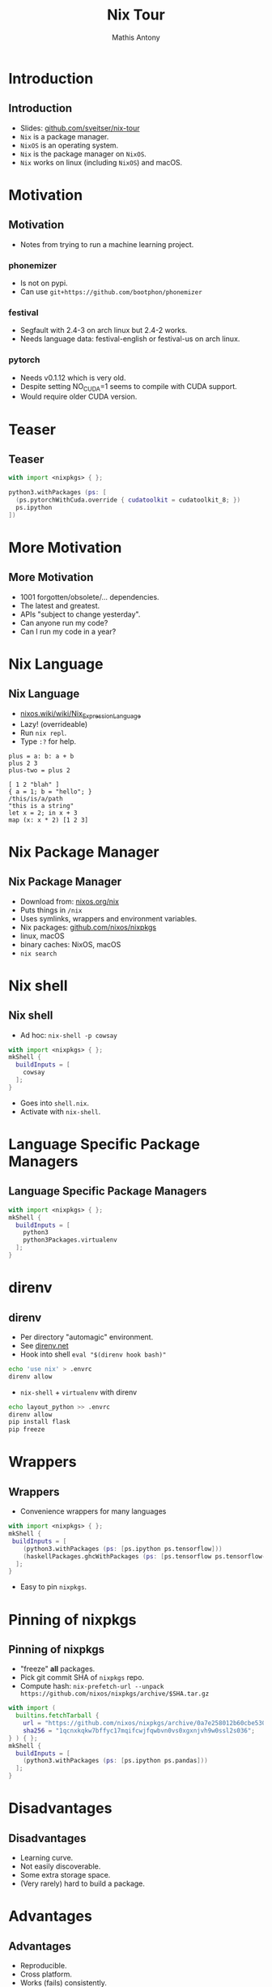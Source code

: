#+TITLE:     Nix Tour
#+AUTHOR:    Mathis Antony
#+EMAIL:     sveitser@gmail.com

* Introduction
** Introduction
- Slides: [[https://github.com/sveitser/nix-tour][github.com/sveitser/nix-tour]]
- =Nix= is a package manager.
- =NixOS= is an operating system.
- =Nix= is the package manager on =NixOS=.
- =Nix= works on linux (including =NixOS=) and macOS.

* Motivation
** Motivation
- Notes from trying to run a machine learning project.
*** phonemizer
- Is not on pypi.
- Can use =git+https://github.com/bootphon/phonemizer=
*** festival
- Segfault with 2.4-3 on arch linux but 2.4-2 works.
- Needs language data: festival-english or festival-us on arch linux.
*** pytorch
- Needs v0.1.12 which is very old.
- Despite setting NO_CUDA=1 seems to compile with CUDA support.
- Would require older CUDA version.

* Teaser
** Teaser

#+BEGIN_SRC nix
with import <nixpkgs> { };

python3.withPackages (ps: [
  (ps.pytorchWithCuda.override { cudatoolkit = cudatoolkit_8; })
  ps.ipython
])
#+END_SRC

* More Motivation
** More Motivation
- 1001 forgotten/obsolete/... dependencies.
- The latest and greatest.
- APIs "subject to change yesterday".
- Can anyone run my code?
- Can I run my code in a year?

* Nix Language
** Nix Language
- [[https://nixos.wiki/wiki/Nix_Expression_Language][nixos.wiki/wiki/Nix_Expression_Language]]
- Lazy! (overrideable)
- Run =nix repl=.
- Type =:?= for help.

#+BEGIN_SRC
plus = a: b: a + b
plus 2 3
plus-two = plus 2

[ 1 2 "blah" ]
{ a = 1; b = "hello"; }
/this/is/a/path
"this is a string"
let x = 2; in x + 3
map (x: x * 2) [1 2 3]
#+END_SRC
* Nix Package Manager
** Nix Package Manager
- Download from: [[https://nixos.org/nix][nixos.org/nix]]
- Puts things in =/nix=
- Uses symlinks, wrappers and environment variables.
- Nix packages: [[https://github.com/nixos/nixpkgs][github.com/nixos/nixpkgs]]
- linux, macOS
- binary caches: NixOS, macOS
- =nix search=

* Nix shell
** Nix shell
- Ad hoc: =nix-shell -p cowsay=
#+BEGIN_SRC nix
with import <nixpkgs> { };
mkShell {
  buildInputs = [
    cowsay
  ];
}
#+END_SRC
- Goes into =shell.nix=.
- Activate with =nix-shell=.
* Language Specific Package Managers
** Language Specific Package Managers
#+BEGIN_SRC nix
with import <nixpkgs> { };
mkShell {
  buildInputs = [
    python3
    python3Packages.virtualenv
  ];
}
#+END_SRC

* direnv
** direnv
- Per directory "automagic" environment.
- See [[https://direnv.net][direnv.net]]
- Hook into shell =eval "$(direnv hook bash)"=
#+BEGIN_SRC bash
echo 'use nix' > .envrc
direnv allow
#+END_SRC
- =nix-shell= + =virtualenv= with direnv
#+BEGIN_SRC bash
echo layout_python >> .envrc
direnv allow
pip install flask
pip freeze
#+END_SRC

* Wrappers
** Wrappers
- Convenience wrappers for many languages
#+BEGIN_SRC nix
with import <nixpkgs> { };
mkShell {
 buildInputs = [
    (python3.withPackages (ps: [ps.ipython ps.tensorflow]))
    (haskellPackages.ghcWithPackages (ps: [ps.tensorflow ps.tensorflow-ops ps.HUnit]))
  ];
}
#+END_SRC
- Easy to pin =nixpkgs=.
* Pinning of nixpkgs
** Pinning of nixpkgs
- "freeze" *all* packages.
- Pick git commit SHA of =nixpkgs= repo.
- Compute hash: =nix-prefetch-url --unpack https://github.com/nixos/nixpkgs/archive/$SHA.tar.gz=
#+BEGIN_SRC nix
with import (
  builtins.fetchTarball {
    url = "https://github.com/nixos/nixpkgs/archive/0a7e258012b60cbe530a756f09a4f2516786d370.tar.gz";
    sha256 = "1qcnxkqkw7bffyc17mqifcwjfqwbvn0vs0xgxnjvh9w0ssl2s036";
} ) { };
mkShell {
  buildInputs = [
    (python3.withPackages (ps: [ps.ipython ps.pandas]))
  ];
}
#+END_SRC

* Disadvantages
** Disadvantages
- Learning curve.
- Not easily discoverable.
- Some extra storage space.
- (Very rarely) hard to build a package.

* Advantages
** Advantages
- Reproducible.
- Cross platform.
- Works (fails) consistently.
- Fun.
- Totally worth it!

* Thanks
** Thanks
- NixOS: [[https://nixos.org][nixos.org]]
- Dive into nix: [[https://nixos.org/nixos/nix-pills][nixos.org/nixos/nix-pills]]
- Ops with nix: [[https://nixos.org/nixops][nixos.org/nixops]]
- Slides: [[https://github.com/sveitser/nix-tour][github.com/sveitser/nix-tour]]
- My NixOS config: [[https://github.com/sveitser/nixconfig][github.com/sveitser/nixconfig]]
- Thanks!
